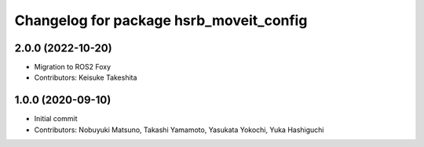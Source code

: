 ^^^^^^^^^^^^^^^^^^^^^^^^^^^^^^^^^^^^^^^^
Changelog for package hsrb_moveit_config
^^^^^^^^^^^^^^^^^^^^^^^^^^^^^^^^^^^^^^^^

2.0.0 (2022-10-20)
-------------------
* Migration to ROS2 Foxy
* Contributors: Keisuke Takeshita

1.0.0 (2020-09-10)
-------------------
* Initial commit
* Contributors: Nobuyuki Matsuno, Takashi Yamamoto, Yasukata Yokochi, Yuka Hashiguchi

